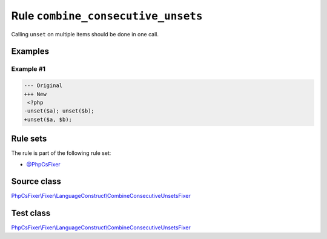 ===================================
Rule ``combine_consecutive_unsets``
===================================

Calling ``unset`` on multiple items should be done in one call.

Examples
--------

Example #1
~~~~~~~~~~

.. code-block:: diff

   --- Original
   +++ New
    <?php
   -unset($a); unset($b);
   +unset($a, $b); 

Rule sets
---------

The rule is part of the following rule set:

- `@PhpCsFixer <./../../ruleSets/PhpCsFixer.rst>`_

Source class
------------

`PhpCsFixer\\Fixer\\LanguageConstruct\\CombineConsecutiveUnsetsFixer <./../../../src/Fixer/LanguageConstruct/CombineConsecutiveUnsetsFixer.php>`_

Test class
------------

`PhpCsFixer\\Fixer\\LanguageConstruct\\CombineConsecutiveUnsetsFixer <./../../../tests/Fixer/LanguageConstruct/CombineConsecutiveUnsetsFixerTest.php>`_
